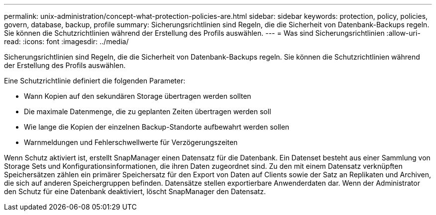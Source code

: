 ---
permalink: unix-administration/concept-what-protection-policies-are.html 
sidebar: sidebar 
keywords: protection, policy, policies, govern, database, backup, profile 
summary: Sicherungsrichtlinien sind Regeln, die die Sicherheit von Datenbank-Backups regeln. Sie können die Schutzrichtlinien während der Erstellung des Profils auswählen. 
---
= Was sind Sicherungsrichtlinien
:allow-uri-read: 
:icons: font
:imagesdir: ../media/


[role="lead"]
Sicherungsrichtlinien sind Regeln, die die Sicherheit von Datenbank-Backups regeln. Sie können die Schutzrichtlinien während der Erstellung des Profils auswählen.

Eine Schutzrichtlinie definiert die folgenden Parameter:

* Wann Kopien auf den sekundären Storage übertragen werden sollten
* Die maximale Datenmenge, die zu geplanten Zeiten übertragen werden soll
* Wie lange die Kopien der einzelnen Backup-Standorte aufbewahrt werden sollen
* Warnmeldungen und Fehlerschwellwerte für Verzögerungszeiten


Wenn Schutz aktiviert ist, erstellt SnapManager einen Datensatz für die Datenbank. Ein Datenset besteht aus einer Sammlung von Storage Sets und Konfigurationsinformationen, die ihren Daten zugeordnet sind. Zu den mit einem Datensatz verknüpften Speichersätzen zählen ein primärer Speichersatz für den Export von Daten auf Clients sowie der Satz an Replikaten und Archiven, die sich auf anderen Speichergruppen befinden. Datensätze stellen exportierbare Anwenderdaten dar. Wenn der Administrator den Schutz für eine Datenbank deaktiviert, löscht SnapManager den Datensatz.
